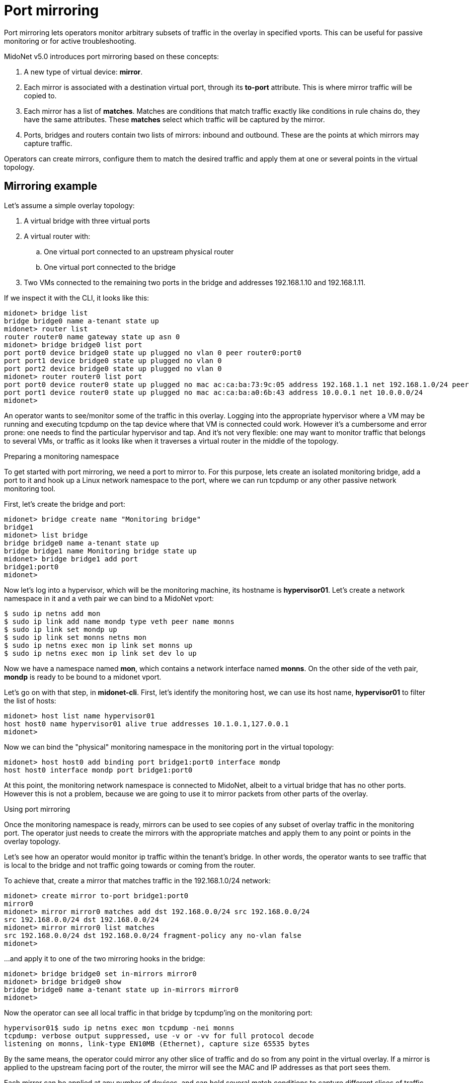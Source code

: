 [[port_mirroring]]
= Port mirroring

Port mirroring lets operators monitor arbitrary subsets of traffic
in the overlay in specified vports. This can be useful for passive
monitoring or for active troubleshooting.

MidoNet v5.0 introduces port mirroring based on these concepts:

. A new type of virtual device: *mirror*.
. Each mirror is associated with a destination virtual port, through
its *to-port* attribute. This is where mirror traffic will be copied
to.
. Each mirror has a list of *matches*. Matches are conditions that match
traffic exactly like conditions in rule chains do, they have the same
attributes. These *matches* select which traffic will be captured by the mirror.
. Ports, bridges and routers contain two lists of mirrors: inbound and
outbound. These are the points at which mirrors may capture traffic.

Operators can create mirrors, configure them to match the desired traffic
and apply them at one or several points in the virtual topology.

++++
<?dbhtml stop-chunking?>
++++

== Mirroring example

Let's assume a simple overlay topology:

. A virtual bridge with three virtual ports
. A virtual router with:
  .. One virtual port connected to an upstream physical router
  .. One virtual port connected to the bridge
. Two VMs connected to the remaining two ports in the bridge
and addresses 192.168.1.10 and 192.168.1.11.

If we inspect it with the CLI, it looks like this:

[source]
midonet> bridge list
bridge bridge0 name a-tenant state up
midonet> router list
router router0 name gateway state up asn 0
midonet> bridge bridge0 list port
port port0 device bridge0 state up plugged no vlan 0 peer router0:port0
port port1 device bridge0 state up plugged no vlan 0
port port2 device bridge0 state up plugged no vlan 0
midonet> router router0 list port
port port0 device router0 state up plugged no mac ac:ca:ba:73:9c:05 address 192.168.1.1 net 192.168.1.0/24 peer bridge0:port0
port port1 device router0 state up plugged no mac ac:ca:ba:a0:6b:43 address 10.0.0.1 net 10.0.0.0/24
midonet>

An operator wants to see/monitor some of the traffic in this overlay. Logging
into the appropriate hypervisor where a VM may be running and executing tcpdump
on the tap device where that VM is connected could work. However it's a
cumbersome and error prone: one needs to find the particular hypervisor and
tap. And it's not very flexible: one may want to monitor traffic that belongs
to several VMs, or traffic as it looks like when it traverses a virtual router
in the middle of the topology.

.Preparing a monitoring namespace

To get started with port mirroring, we need a port to mirror to. For this
purpose, lets create an isolated monitoring bridge, add a port to it and
hook up a Linux network namespace to the port, where we can run tcpdump
or any other passive network monitoring tool.

First, let's create the bridge and port:

[source]
midonet> bridge create name "Monitoring bridge"
bridge1
midonet> list bridge
bridge bridge0 name a-tenant state up
bridge bridge1 name Monitoring bridge state up
midonet> bridge bridge1 add port
bridge1:port0
midonet>

Now let's log into a hypervisor, which will be the monitoring machine, its
hostname is *hypervisor01*. Let's create a network namespace in it and a veth
pair we can bind to a MidoNet vport:

[source]
$ sudo ip netns add mon
$ sudo ip link add name mondp type veth peer name monns
$ sudo ip link set mondp up
$ sudo ip link set monns netns mon
$ sudo ip netns exec mon ip link set monns up
$ sudo ip netns exec mon ip link set dev lo up

Now we have a namespace named *mon*, which contains a network interface named
*monns*. On the other side of the veth pair, *mondp* is ready to be bound to
a midonet vport.

Let's go on with that step, in *midonet-cli*. First, let's identify the
monitoring host, we can use its host name, *hypervisor01* to filter the list of
hosts:

[source]
midonet> host list name hypervisor01
host host0 name hypervisor01 alive true addresses 10.1.0.1,127.0.0.1
midonet>

Now we can bind the "physical" monitoring namespace in the monitoring port in
the virtual topology:

[source]
midonet> host host0 add binding port bridge1:port0 interface mondp
host host0 interface mondp port bridge1:port0

At this point, the monitoring network namespace is connected to MidoNet, albeit
to a virtual bridge that has no other ports. However this is not a problem,
because we are going to use it to mirror packets from other parts of the
overlay.

.Using port mirroring

Once the monitoring namespace is ready, mirrors can be used to see copies of any
subset of overlay traffic in the monitoring port. The operator just needs to
create the mirrors with the appropriate matches and apply them to any point or
points in the overlay topology.

Let's see how an operator would monitor ip traffic within the tenant's bridge.
In other words, the operator wants to see traffic that is local to the bridge
and not traffic going towards or coming from the router.

To achieve that, create a mirror that matches traffic in the 192.168.1.0/24
network:

[source]
midonet> create mirror to-port bridge1:port0
mirror0
midonet> mirror mirror0 matches add dst 192.168.0.0/24 src 192.168.0.0/24
src 192.168.0.0/24 dst 192.168.0.0/24
midonet> mirror mirror0 list matches
src 192.168.0.0/24 dst 192.168.0.0/24 fragment-policy any no-vlan false
midonet>

...and apply it to one of the two mirroring hooks in the bridge:

[source]
midonet> bridge bridge0 set in-mirrors mirror0
midonet> bridge bridge0 show
bridge bridge0 name a-tenant state up in-mirrors mirror0
midonet>

Now the operator can see all local traffic in that bridge by tcpdump'ing on
the monitoring port:

[source]
hypervisor01$ sudo ip netns exec mon tcpdump -nei monns
tcpdump: verbose output suppressed, use -v or -vv for full protocol decode
listening on monns, link-type EN10MB (Ethernet), capture size 65535 bytes

By the same means, the operator could mirror any other slice of traffic and
do so from any point in the virtual overlay. If a mirror is applied to the
upstream facing port of the router, the mirror will see the MAC and IP
addresses as that port sees them.

Each mirror can be applied at any number of devices, and can hold several
match conditions to capture different slices of traffic. Similarly, each
mirroring hook in a device, can have several mirrors applied. Thus the
operator has total freedom in selecting which traffic to monitor in his
monitoring port, or, by creating different network interfaces and adding
more vports to the monitoring bridge, he could also send different kinds
of traffic to different monitoring ports.

.Removing port mirrors

To remove port mirrors from a bridge, use the `clear` command:

[source]
midonet> bridge bridge0 clear in-mirrors
midonet> bridge bridge0 show
bridge bridge0 name a-tenant state up
